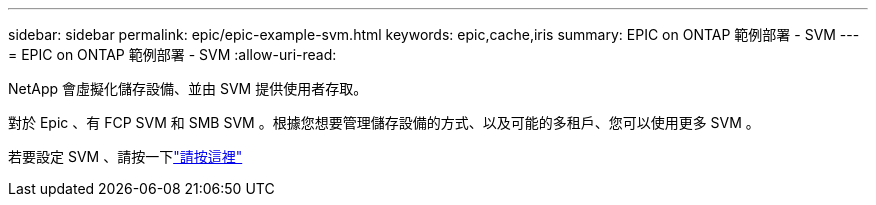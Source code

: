 ---
sidebar: sidebar 
permalink: epic/epic-example-svm.html 
keywords: epic,cache,iris 
summary: EPIC on ONTAP 範例部署 - SVM 
---
= EPIC on ONTAP 範例部署 - SVM
:allow-uri-read: 


[role="lead"]
NetApp 會虛擬化儲存設備、並由 SVM 提供使用者存取。

對於 Epic 、有 FCP SVM 和 SMB SVM 。根據您想要管理儲存設備的方式、以及可能的多租戶、您可以使用更多 SVM 。

若要設定 SVM 、請按一下link:https://docs.netapp.com/us-en/ontap/networking/create_svms.html["請按這裡"^]
